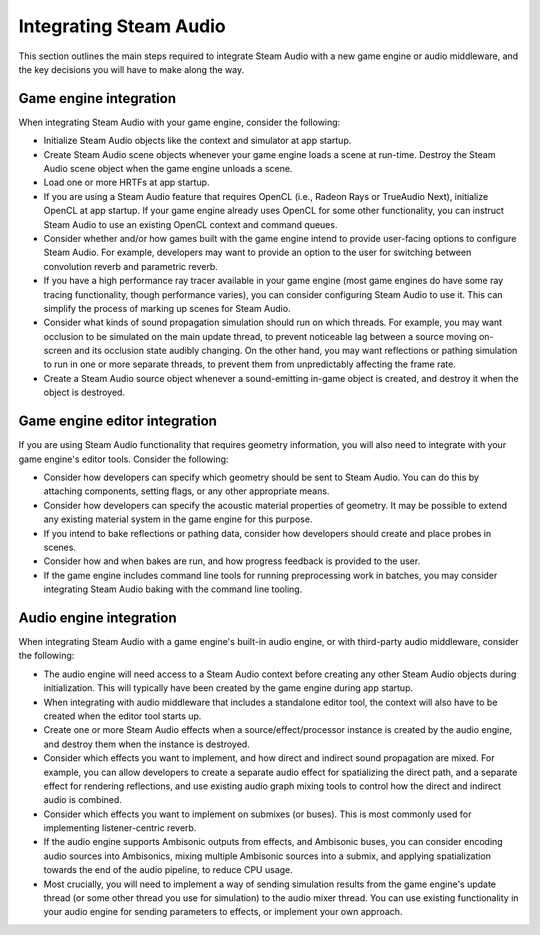 Integrating Steam Audio
=======================

This section outlines the main steps required to integrate Steam Audio with a new game engine or audio middleware, and the key decisions you will have to make along the way.

Game engine integration
-----------------------

When integrating Steam Audio with your game engine, consider the following:

-   Initialize Steam Audio objects like the context and simulator at app startup.

-   Create Steam Audio scene objects whenever your game engine loads a scene at run-time. Destroy the Steam Audio scene object when the game engine unloads a scene.

-   Load one or more HRTFs at app startup.

-   If you are using a Steam Audio feature that requires OpenCL (i.e., Radeon Rays or TrueAudio Next), initialize OpenCL at app startup. If your game engine already uses OpenCL for some other functionality, you can instruct Steam Audio to use an existing OpenCL context and command queues.

-   Consider whether and/or how games built with the game engine intend to provide user-facing options to configure Steam Audio. For example, developers may want to provide an option to the user for switching between convolution reverb and parametric reverb.

-   If you have a high performance ray tracer available in your game engine (most game engines do have some ray tracing functionality, though performance varies), you can consider configuring Steam Audio to use it. This can simplify the process of marking up scenes for Steam Audio.

-   Consider what kinds of sound propagation simulation should run on which threads. For example, you may want occlusion to be simulated on the main update thread, to prevent noticeable lag between a source moving on-screen and its occlusion state audibly changing. On the other hand, you may want reflections or pathing simulation to run in one or more separate threads, to prevent them from unpredictably affecting the frame rate.

-   Create a Steam Audio source object whenever a sound-emitting in-game object is created, and destroy it when the object is destroyed.


Game engine editor integration
------------------------------

If you are using Steam Audio functionality that requires geometry information, you will also need to integrate with your game engine's editor tools. Consider the following:

-   Consider how developers can specify which geometry should be sent to Steam Audio. You can do this by attaching components, setting flags, or any other appropriate means.

-   Consider how developers can specify the acoustic material properties of geometry. It may be possible to extend any existing material system in the game engine for this purpose.

-   If you intend to bake reflections or pathing data, consider how developers should create and place probes in scenes.

-   Consider how and when bakes are run, and how progress feedback is provided to the user.

-   If the game engine includes command line tools for running preprocessing work in batches, you may consider integrating Steam Audio baking with the command line tooling.


Audio engine integration
------------------------

When integrating Steam Audio with a game engine's built-in audio engine, or with third-party audio middleware, consider the following:

-   The audio engine will need access to a Steam Audio context before creating any other Steam Audio objects during initialization. This will typically have been created by the game engine during app startup.

-   When integrating with audio middleware that includes a standalone editor tool, the context will also have to be created when the editor tool starts up.

-   Create one or more Steam Audio effects when a source/effect/processor instance is created by the audio engine, and destroy them when the instance is destroyed.

-   Consider which effects you want to implement, and how direct and indirect sound propagation are mixed. For example, you can allow developers to create a separate audio effect for spatializing the direct path, and a separate effect for rendering reflections, and use existing audio graph mixing tools to control how the direct and indirect audio is combined.

-   Consider which effects you want to implement on submixes (or buses). This is most commonly used for implementing listener-centric reverb.

-   If the audio engine supports Ambisonic outputs from effects, and Ambisonic buses, you can consider encoding audio sources into Ambisonics, mixing multiple Ambisonic sources into a submix, and applying spatialization towards the end of the audio pipeline, to reduce CPU usage.

-   Most crucially, you will need to implement a way of sending simulation results from the game engine's update thread (or some other thread you use for simulation) to the audio mixer thread. You can use existing functionality in your audio engine for sending parameters to effects, or implement your own approach.